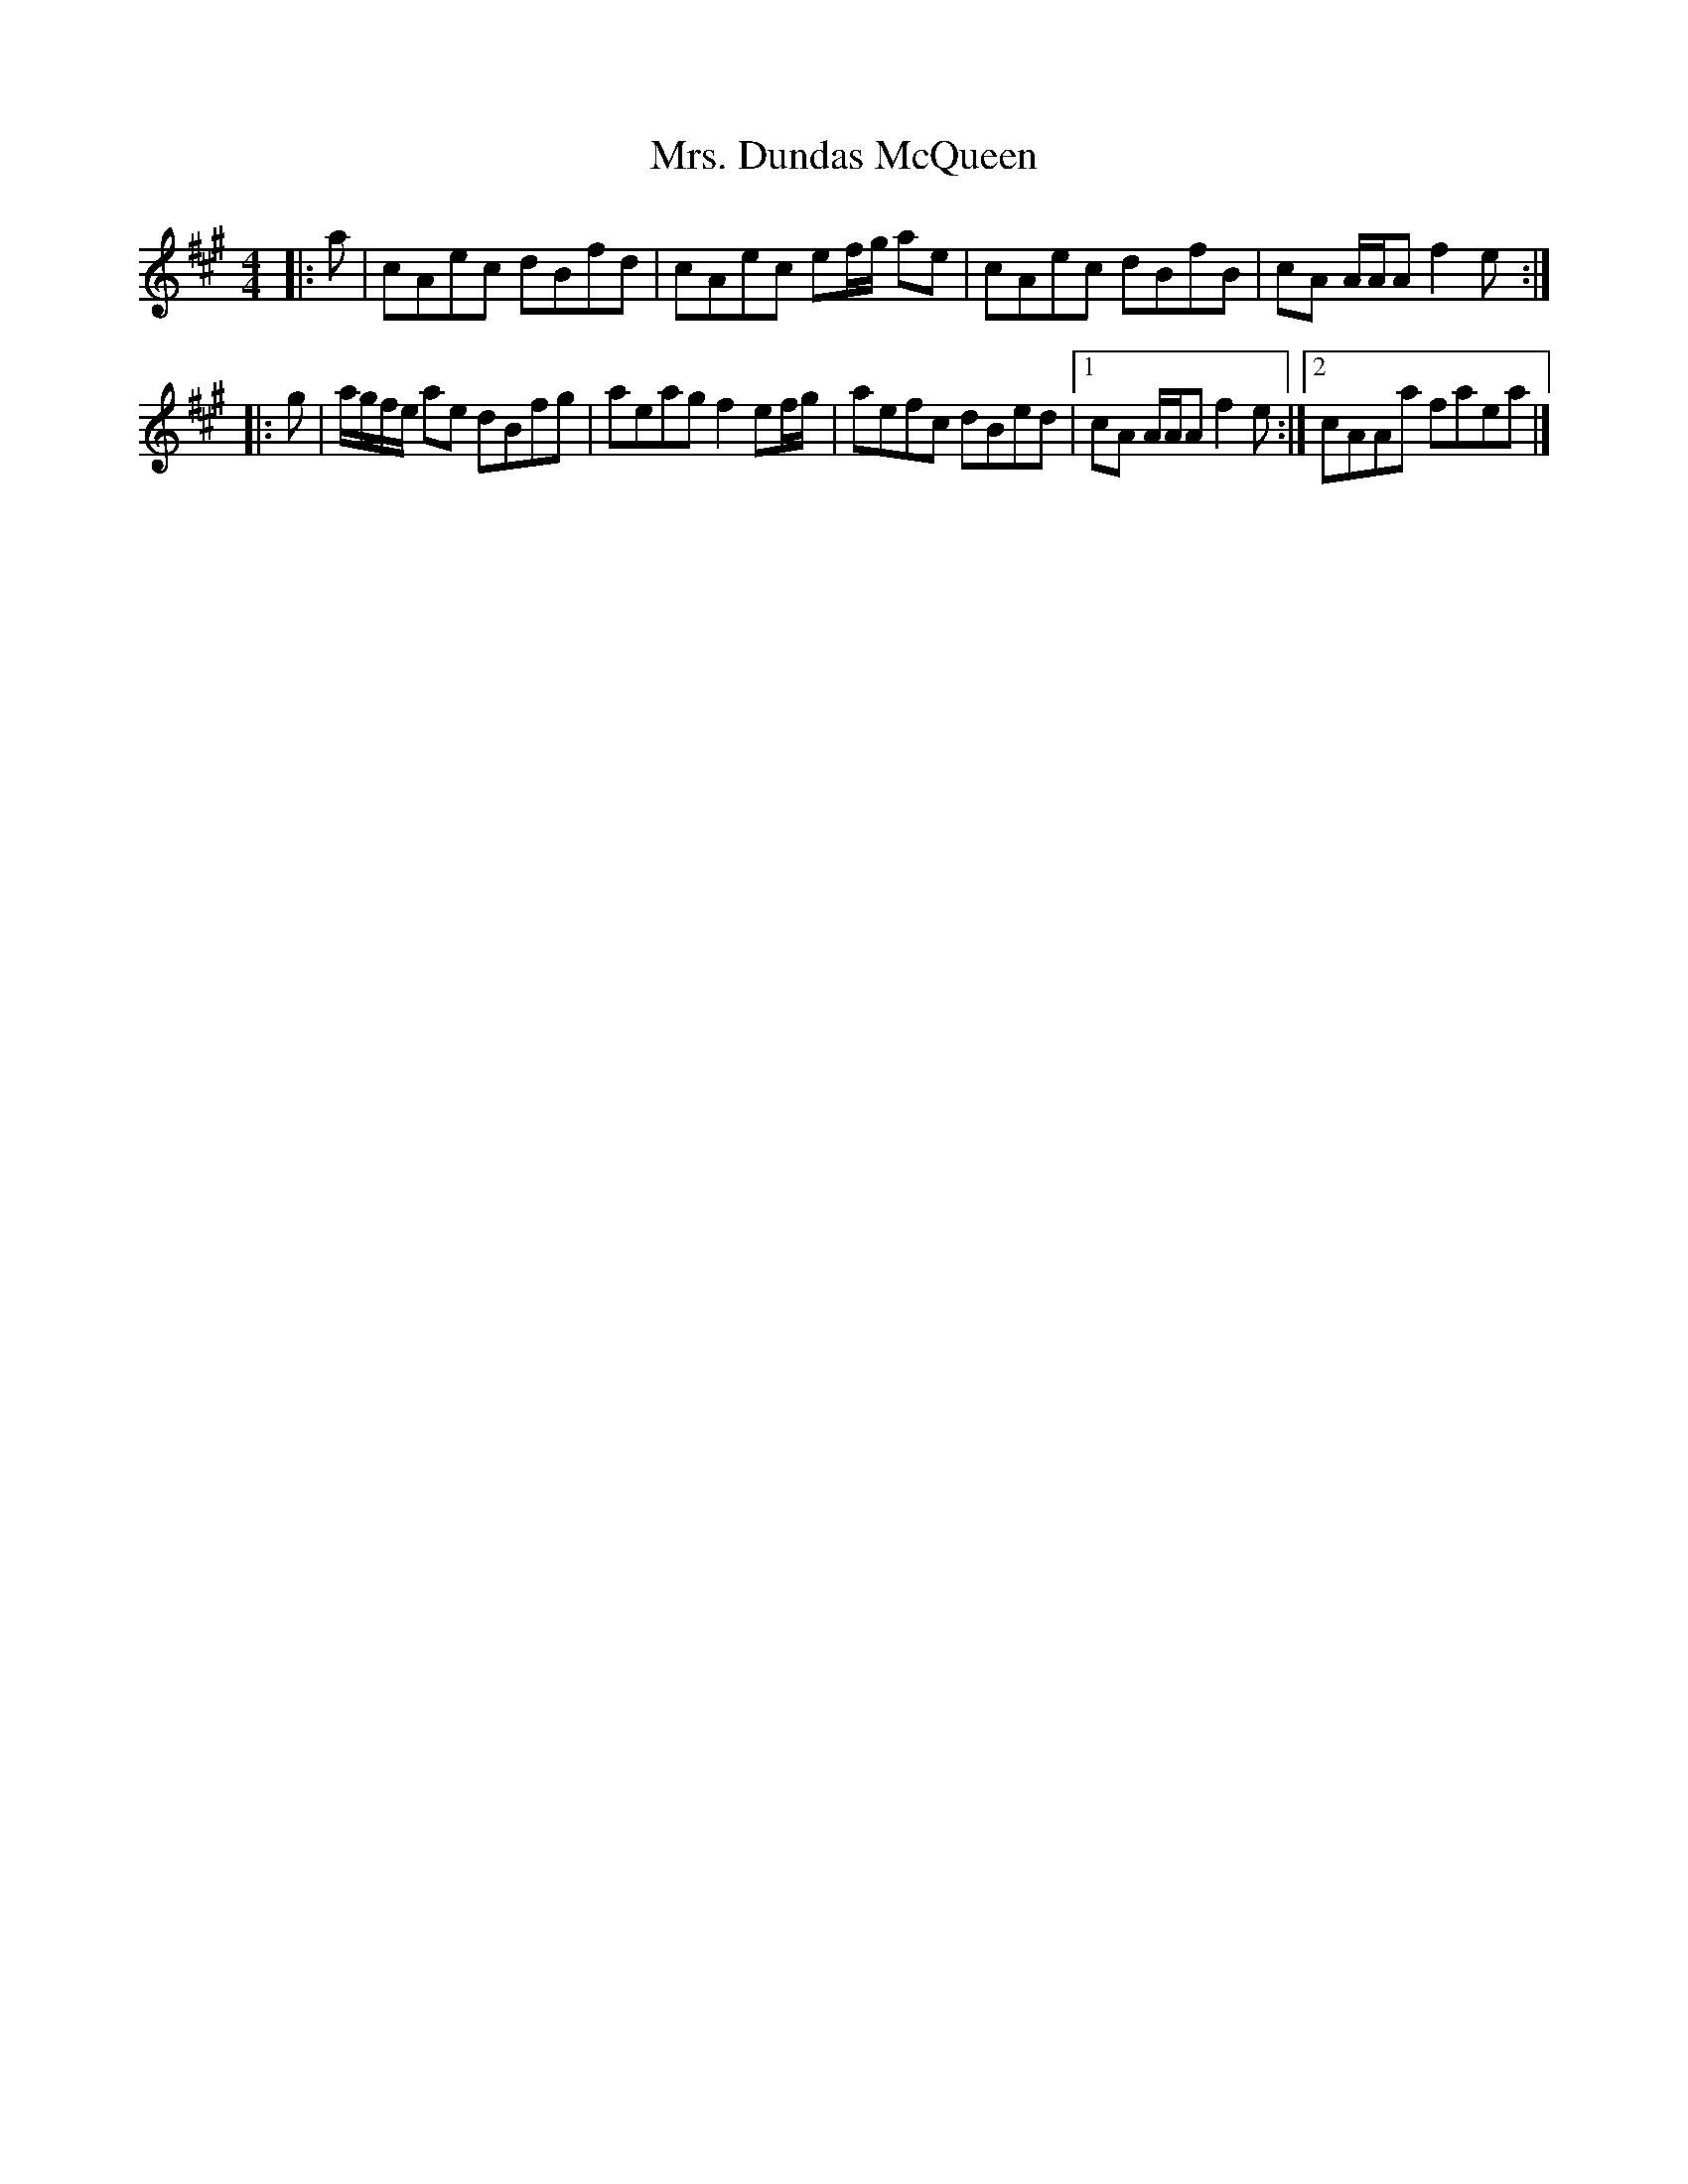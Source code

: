 X: 4
T: Mrs. Dundas McQueen
Z: ceolachan
S: https://thesession.org/tunes/11729#setting24561
R: reel
M: 4/4
L: 1/8
K: Amaj
|: a |cAec dBfd | cAec ef/g/ ae |\
cAec dBfB | cA A/A/A f2 e :|
|: g |a/g/f/e/ ae dBfg | aeag f2 ef/g/ |\
aefc dBed |[1 cA A/A/A f2 e :|[2 cAAa faea |]
